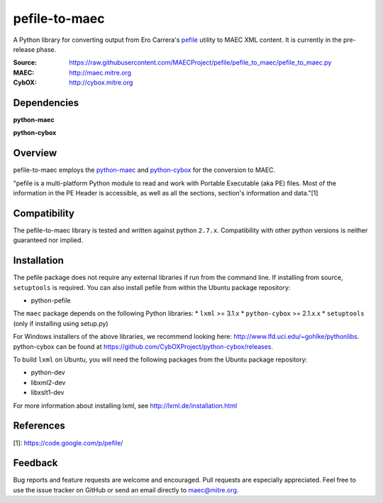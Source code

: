 pefile-to-maec
==============

A Python library for converting output from Ero Carrera's `pefile <https://code.google.com/p/pefile/>`_ utility to MAEC XML content.  It is currently in the pre-release phase.

:Source: https://raw.githubusercontent.com/MAECProject/pefile/pefile_to_maec/pefile_to_maec.py
:MAEC: http://maec.mitre.org
:CybOX: http://cybox.mitre.org

Dependencies
------------

**python-maec** |maec version badge| |maec downloads badge|

**python-cybox** |cybox version badge| |cybox downloads badge|

.. |maec version badge| image:: https://pypip.in/v/maec/badge.png
   :target: https://pypi.python.org/pypi/maec/
.. |maec downloads badge| image:: https://pypip.in/d/maec/badge.png
   :target: https://pypi.python.org/pypi/maec/
.. |cybox version badge| image:: https://pypip.in/v/cybox/badge.png
   :target: https://pypi.python.org/pypi/cybox/
.. |cybox downloads badge| image:: https://pypip.in/d/cybox/badge.png
   :target: https://pypi.python.org/pypi/cybox/

Overview
--------

pefile-to-maec employs the `python-maec <https://pypi.python.org/pypi/maec/>`_ and `python-cybox <https://pypi.python.org/pypi/cybox/>`_ for the conversion to MAEC.

"pefile is a multi-platform Python module to read and work with Portable Executable (aka PE) files. Most of the information in the PE Header is accessible, as well as all the sections, section's information and data."[1]

Compatibility
-------------

The pefile-to-maec library is tested and written against python ``2.7.x``. Compatibility with other python versions is neither guaranteed nor implied.

Installation
------------

The pefile package does not require any external libraries if run from the 
command line.
If installing from source, ``setuptools`` is required.  You can also install pefile from within the Ubuntu package repository:

-  python-pefile

The ``maec`` package depends on the following Python libraries: \* ``lxml`` >=
3.1.x \* ``python-cybox`` >= 2.1.x.x \* ``setuptools`` (only if installing
using setup.py)

For Windows installers of the above libraries, we recommend looking here:
http://www.lfd.uci.edu/~gohlke/pythonlibs. python-cybox can be found at
https://github.com/CybOXProject/python-cybox/releases.

To build ``lxml`` on Ubuntu, you will need the following packages from the
Ubuntu package repository:

-  python-dev
-  libxml2-dev
-  libxslt1-dev

For more information about installing lxml, see
http://lxml.de/installation.html

References
----------

[1]: https://code.google.com/p/pefile/

Feedback
--------

Bug reports and feature requests are welcome and encouraged. Pull requests are
especially appreciated. Feel free to use the issue tracker on GitHub or send an
email directly to maec@mitre.org.